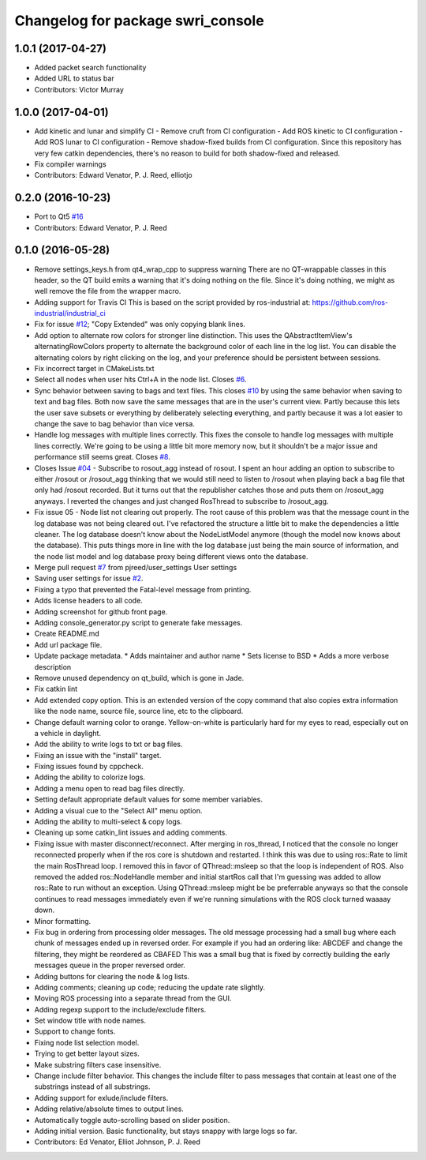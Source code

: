 ^^^^^^^^^^^^^^^^^^^^^^^^^^^^^^^^^^
Changelog for package swri_console
^^^^^^^^^^^^^^^^^^^^^^^^^^^^^^^^^^
1.0.1 (2017-04-27)
------------------ 
* Added packet search functionality
* Added URL to status bar
* Contributors: Victor Murray

1.0.0 (2017-04-01)
------------------
* Add kinetic and lunar and simplify CI
  - Remove cruft from CI configuration
  - Add ROS kinetic to CI configuration
  - Add ROS lunar to CI configuration
  - Remove shadow-fixed builds from CI configuration. Since this repository has very few catkin dependencies, there's no reason to build for both shadow-fixed and released.
* Fix compiler warnings
* Contributors: Edward Venator, P. J. Reed, elliotjo

0.2.0 (2016-10-23)
------------------
* Port to Qt5 `#16 <https://github.com/swri-robotics/swri_console/issues/16>`_
* Contributors: Edward Venator, P. J. Reed

0.1.0 (2016-05-28)
------------------
* Remove settings_keys.h from qt4_wrap_cpp to suppress warning
  There are no QT-wrappable classes in this header, so the QT build emits a
  warning that it's doing nothing on the file. Since it's doing nothing,
  we might as well remove the file from the wrapper macro.
* Adding support for Travis CI
  This is based on the script provided by ros-industrial at:
  https://github.com/ros-industrial/industrial_ci
* Fix for issue `#12 <https://github.com/swri-robotics/swri_console/issues/12>`_; "Copy Extended" was only copying blank lines.
* Add option to alternate row colors for stronger line distinction.
  This uses the QAbstractItemView's alternatingRowColors property
  to alternate the background color of each line in the log list.  You
  can disable the alternating colors by right clicking on the log, and
  your preference should be persistent between sessions.
* Fix incorrect target in CMakeLists.txt
* Select all nodes when user hits Ctrl+A in the node list.
  Closes `#6 <https://github.com/swri-robotics/swri_console/issues/6>`_.
* Sync behavior between saving to bags and text files.
  This closes `#10 <https://github.com/swri-robotics/swri_console/issues/10>`_ by using the same behavior when saving to text
  and bag files.  Both now save the same messages that are in the user's
  current view.  Partly because this lets the user save subsets or
  everything by deliberately selecting everything, and partly because it
  was a lot easier to change the save to bag behavior than vice versa.
* Handle log messages with multiple lines correctly.
  This fixes the console to handle log messages with multiple
  lines correctly.  We're going to be using a little bit more memory
  now, but it shouldn't be a major issue and performance still seems
  great.  Closes `#8 <https://github.com/swri-robotics/swri_console/issues/8>`_.
* Closes Issue `#04 <https://github.com/swri-robotics/swri_console/issues/04>`_ - Subscribe to rosout_agg instead of rosout.
  I spent an hour adding an option to subscribe to either /rosout or
  /rosout_agg thinking that we would still need to listen to /rosout
  when playing back a bag file that only had /rosout recorded. But it
  turns out that the republisher catches those and puts them on
  /rosout_agg anyways. I reverted the changes and just changed RosThread
  to subscribe to /rosout_agg.
* Fix issue 05 - Node list not clearing out properly.
  The root cause of this problem was that the message count in the log
  database was not being cleared out.  I've refactored the structure a
  little bit to make the dependencies a little cleaner.  The log
  database doesn't know about the NodeListModel anymore (though the
  model now knows about the database).  This puts things more in line
  with the log database just being the main source of information, and
  the node list model and log database proxy being different views onto
  the database.
* Merge pull request `#7 <https://github.com/swri-robotics/swri_console/issues/7>`_ from pjreed/user_settings
  User settings
* Saving user settings for issue `#2 <https://github.com/swri-robotics/swri_console/issues/2>`_.
* Fixing a typo that prevented the Fatal-level message from printing.
* Adds license headers to all code.
* Adding screenshot for github front page.
* Adding console_generator.py script to generate fake messages.
* Create README.md
* Add url package file.
* Update package metadata.
  * Adds maintainer and author name
  * Sets license to BSD
  * Adds a more verbose description
* Remove unused dependency on qt_build, which is gone in Jade.
* Fix catkin lint
* Add extended copy option.
  This is an extended version of the copy command that also copies extra
  information like the node name, source file, source line, etc to the
  clipboard.
* Change default warning color to orange.
  Yellow-on-white is particularly hard for my eyes to read, especially
  out on a vehicle in daylight.
* Add the ability to write logs to txt or bag files.
* Fixing an issue with the "install" target.
* Fixing issues found by cppcheck.
* Adding the ability to colorize logs.
* Adding a menu open to read bag files directly.
* Setting default appropriate default values for some member variables.
* Adding a visual cue to the "Select All" menu option.
* Adding the ability to multi-select & copy logs.
* Cleaning up some catkin_lint issues and adding comments.
* Fixing issue with master disconnect/reconnect.
  After merging in ros_thread, I noticed that the console no longer
  reconnected properly when if the ros core is shutdown and restarted.
  I think this was due to using ros::Rate to limit the main RosThread
  loop.  I removed this in favor of QThread::msleep so that the loop is
  independent of ROS.  Also removed the added ros::NodeHandle member and
  initial startRos call that I'm guessing was added to allow ros::Rate
  to run without an exception.
  Using QThread::msleep might be be preferrable anyways so that the
  console continues to read messages immediately even if we're running
  simulations with the ROS clock turned waaaay down.
* Minor formatting.
* Fix bug in ordering from processing older messages.
  The old message processing had a small bug where each chunk of
  messages ended up in reversed order.  For example if you had an
  ordering like:
  ABCDEF
  and change the filtering, they might be reordered as
  CBAFED
  This was a small bug that is fixed by correctly building the early
  messages queue in the proper reversed order.
* Adding buttons for clearing the node & log lists.
* Adding comments; cleaning up code; reducing the update rate slightly.
* Moving ROS processing into a separate thread from the GUI.
* Adding regexp support to the include/exclude filters.
* Set window title with node names.
* Support to change fonts.
* Fixing node list selection model.
* Trying to get better layout sizes.
* Make substring filters case insensitive.
* Change include filter behavior.
  This changes the include filter to pass messages that contain at least
  one of the substrings instead of all substrings.
* Adding support for exlude/include filters.
* Adding relative/absolute times to output lines.
* Automatically toggle auto-scrolling based on slider position.
* Adding initial version.
  Basic functionality, but stays snappy with large logs so far.
* Contributors: Ed Venator, Elliot Johnson, P. J. Reed
